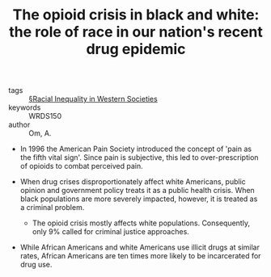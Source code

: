 #+TITLE: The opioid crisis in black and white: the role of race in our nation's recent drug epidemic
#+ROAM_KEY: cite:omOpioidCrisisBlack2018

- tags :: [[file:../racial_inequality_in_western_societies.org][§Racial Inequality in Western Societies]]
- keywords :: WRDS150
- author :: Om, A.

- In 1996 the American Pain Society introduced the concept of 'pain as the fifth vital sign'. Since pain is subjective, this led to over-prescription of opioids to combat perceived pain.

- When drug crises disproportionately affect white Americans, public opinion and government policy treats it as a public health crisis. When black populations are more severely impacted, however, it is treated as a criminal problem.
  - The opioid crisis mostly affects white populations. Consequently, only 9% called for criminal justice approaches.

- While African Americans and white Americans use illicit drugs at similar rates, African Americans are ten times more likely to be incarcerated for drug use.
